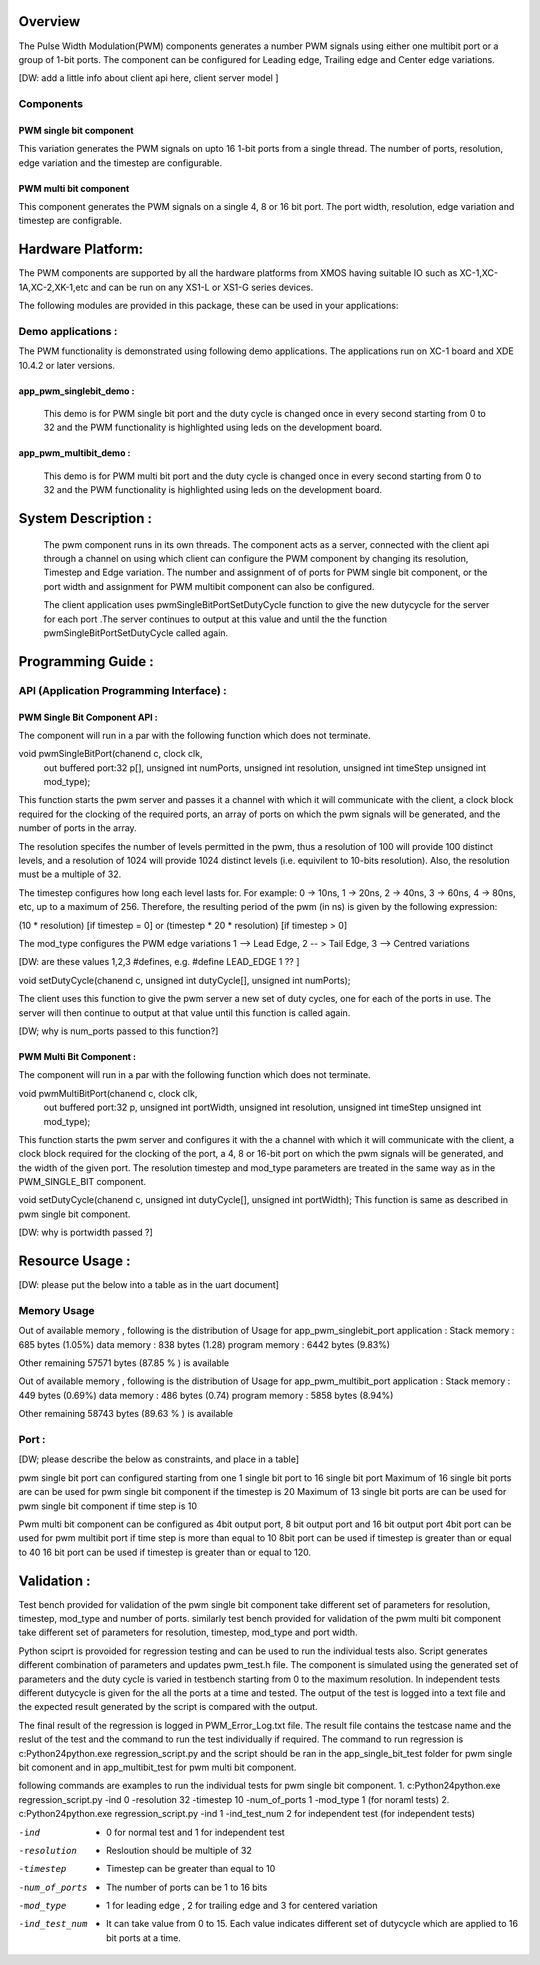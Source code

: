 Overview 
========

The Pulse Width Modulation(PWM) components generates a number PWM signals using either one multibit port or a group of 1-bit ports. 
The component can be configured for Leading edge, Trailing edge and Center edge variations.

[DW: add a little info about client api here, client server model ]

Components 
----------

PWM single bit component
++++++++++++++++++++++++

This variation generates the PWM signals on upto 16 1-bit ports from a single thread. The number of ports, resolution, edge variation and the timestep are configurable.
 
PWM multi bit component
+++++++++++++++++++++++
This component generates the PWM signals on a single 4, 8 or 16 bit port. The port width, resolution, edge variation and timestep are configrable.

Hardware Platform:
=================
The PWM components are supported by all the hardware platforms from XMOS having suitable IO such as XC-1,XC-1A,XC-2,XK-1,etc and can be run on any XS1-L or XS1-G series devices.
 
The following modules are provided in this package, these can be used in your applications:

Demo applications :
------------------

The PWM functionality is demonstrated using following demo applications. The applications run on XC-1 board and  XDE 10.4.2 or later versions.

app_pwm_singlebit_demo : 
+++++++++++++++++++++++    

   This demo is for PWM single bit port and the duty cycle is changed once in every second starting from 0 to 32 and the PWM functionality is highlighted using leds on the development board.
  
app_pwm_multibit_demo : 
+++++++++++++++++++++

   This demo is for PWM multi bit port and the duty cycle is changed once in every second starting from 0 to 32 and the PWM functionality is highlighted using leds on the development board.


System Description :
===================

   The pwm component runs in its own threads. The component acts as a server, connected with the client api through a channel on using which client can configure the PWM  component by changing its resolution, Timestep and Edge variation. The number and assignment of of ports for PWM single bit component, or the port width and assignment for PWM multibit component can also be configured.

   The client application uses pwmSingleBitPortSetDutyCycle function to give the new dutycycle for the server for each port .The server continues to output at this value and until the the function pwmSingleBitPortSetDutyCycle  called again.


Programming Guide :
=================
 
API (Application Programming Interface) :
---------------------------------------

PWM Single Bit Component API : 
++++++++++++++++++++++++++++++   

The component will run in a par with the following function which does not terminate.

void pwmSingleBitPort(chanend c, clock clk,
                      out buffered port:32 p[], 
                      unsigned int numPorts, 
                      unsigned int resolution, 
                      unsigned int timeStep
                      unsigned int mod_type);

This function starts the pwm server and passes it a channel with 
which it will communicate with the client, a clock block required for the clocking of the required ports, an array of ports on which the pwm signals will be generated, and the number of ports in the array. 

The resolution specifes the number of levels permitted in the pwm, thus a resolution  of 100 will provide 100 distinct levels, and a resolution of 1024 will provide 1024 distinct levels (i.e. equivilent to 10-bits resolution). Also, the resolution must be a multiple of 32.  

The timestep configures how long each level lasts for.  For example: 0 -> 10ns, 1 -> 20ns, 2 -> 40ns, 3 -> 60ns, 4 -> 80ns, etc, up to a maximum of 256.  Therefore, the resulting period of the pwm (in ns) is given by the following expression: 

(10 * resolution) [if timestep = 0] or (timestep * 20 * resolution) [if timestep > 0]

The mod_type configures the PWM edge variations
1 --> Lead Edge, 2 -- > Tail Edge, 3 --> Centred variations

[DW: are these values 1,2,3  #defines, e.g. #define LEAD_EDGE 1 ?? ]

void setDutyCycle(chanend c, unsigned int dutyCycle[], unsigned int numPorts);

The client uses this function to give the pwm server a new set of duty cycles, one for  each of the ports in use. The server will then continue to output at that value until this function is called again.

[DW; why is num_ports passed to this function?]

PWM Multi Bit Component :
+++++++++++++++++++++++++
The component will run in a par with the following function which does not terminate.

void pwmMultiBitPort(chanend c, clock clk,
                     out buffered port:32 p, 
                     unsigned int portWidth, 
                     unsigned int resolution, 
                     unsigned int timeStep
                     unsigned int mod_type);


This function starts the pwm server and configures it with the a channel with which it will communicate with the client, a clock block required for the
clocking of the port, a 4, 8 or 16-bit port on which the pwm signals will be generated, and the width of the given port. The resolution timestep and mod_type
parameters are treated in the same way as in the PWM_SINGLE_BIT component.

   
void setDutyCycle(chanend c, unsigned int dutyCycle[], unsigned int portWidth);
This function is same as described in pwm single bit component.

[DW: why is portwidth passed ?]

Resource Usage :
==============

[DW: please put the below into a table as in the uart document]

Memory Usage
------------
Out of available memory , following is the distribution of Usage  for app_pwm_singlebit_port application :      
Stack memory : 685 bytes (1.05%)
data memory :   838 bytes (1.28)
program memory : 6442 bytes (9.83%) 

Other remaining 57571 bytes (87.85 % ) is available 

Out of available memory , following is the distribution of Usage  for app_pwm_multibit_port application :      
Stack memory : 449 bytes (0.69%)
data memory :   486 bytes (0.74)
program memory : 5858 bytes (8.94%) 

Other remaining 58743 bytes (89.63 % ) is available 

 
Port :
-----
  
[DW; please describe the below as constraints, and place in a table]

pwm single bit port can configured starting from one 1 single bit port to 16 single bit port
Maximum of 16 single bit ports are can be used for pwm single bit component if the timestep is 20
Maximum of 13 single bit ports are can be used for pwm single bit component if time step is 10

Pwm multi bit component can be configured as 4bit output port, 8 bit output port and 16 bit output port
4bit port can be used for pwm multibit port if time step is more than equal to 10
8bit port can be used if timestep is greater than or equal to 40
16 bit port can be used if timestep is greater than or equal to 120. 





Validation :
==========
   
Test bench provided for validation of the pwm single bit component take different set of parameters for resolution, timestep, mod_type and number of ports.
similarly test bench provided for validation of the pwm multi bit component take different set of parameters for resolution, timestep, mod_type and port width.

Python sciprt is provoided for regression testing and can be used to run the individual tests also. Script generates different combination of parameters and updates pwm_test.h file.
The component is simulated using the generated set of parameters and the duty cycle is varied in testbench starting from 0 to the maximum resolution.
In independent tests different dutycycle is given for the all the ports at a time and tested. The output of the test is logged into a text file and the expected result generated by the script is compared
with the output.

The final result of the regression is logged in PWM_Error_Log.txt file. The result file contains the testcase name and the reslut of the test and the command to run the test individually if required.
The command to run regression is c:\Python24\python.exe regression_script.py and the script should be ran in the app_single_bit_test folder for pwm single bit comonent and in app_multibit_test for 
pwm multi bit component.

following commands are examples to run the individual tests for pwm single bit component.
1. c:\Python24\python.exe regression_script.py -ind 0 -resolution 32 -timestep 10 -num_of_ports 1 -mod_type 1 (for noraml tests)
2. c:\Python24\python.exe regression_script.py -ind 1 -ind_test_num 2 for independent test (for independent tests)

-ind           - 0 for normal test and 1 for independent test
-resolution    - Resloution should be multiple of 32
-timestep      - Timestep can be greater than equal to 10
-num_of_ports  - The number of ports can be 1 to 16 bits
-mod_type      - 1 for leading edge , 2 for trailing edge and 3 for centered variation
-ind_test_num  - It can take value from 0 to 15. Each value indicates different set of dutycycle which are applied to 16 bit ports at a time.

